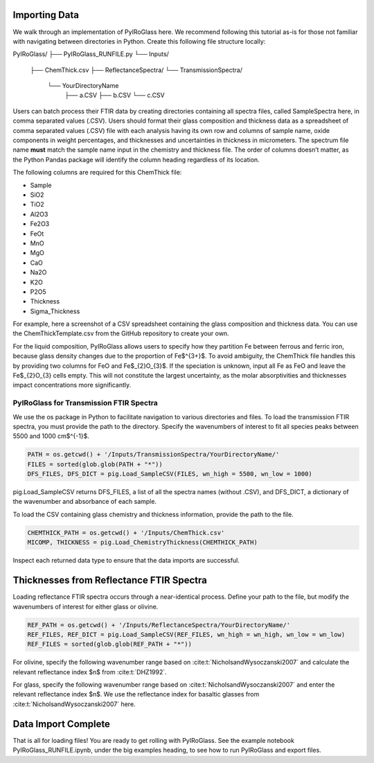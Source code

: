 ========================
Importing Data
========================

We walk through an implementation of PyIRoGlass here. We recommend following this tutorial as-is for those not familiar with navigating between directories in Python. Create this following file structure locally: 

PyIRoGlass/
├── PyIRoGlass_RUNFILE.py
└── Inputs/
    ├── ChemThick.csv
    ├── ReflectanceSpectra/
    └── TransmissionSpectra/
        └── YourDirectoryName
            ├── a.CSV
            ├── b.CSV
            └── c.CSV

Users can batch process their FTIR data by creating directories containing all spectra files, called SampleSpectra here, in comma separated values (.CSV). Users should format their glass composition and thickness data as a spreadsheet of comma separated values (.CSV) file with each analysis having its own row and columns of sample name, oxide components in weight percentages, and thicknesses and uncertainties in thickness in micrometers. The spectrum file name **must** match the sample name input in the chemistry and thickness file. The order of columns doesn’t matter, as the Python Pandas package will identify the column heading regardless of its location. 

The following columns are required for this ChemThick file:

*  Sample
*  SiO2
*  TiO2
*  Al2O3
*  Fe2O3
*  FeOt
*  MnO
*  MgO 
*  CaO 
*  Na2O
*  K2O 
*  P2O5 
*  Thickness
*  Sigma_Thickness

For example, here a screenshot of a CSV spreadsheet containing the glass composition and thickness data. You can use the ChemThickTemplate.csv from the GitHub repository to create your own. 

.. image:: img/chemthick.png


For the liquid composition, PyIRoGlass allows users to specify how they partition Fe between ferrous and ferric iron, because glass density changes due to the proportion of Fe$^{3+}$. To avoid ambiguity, the ChemThick file handles this by providing two columns for FeO and Fe$_{2}O_{3}$. If the speciation is unknown, input all Fe as FeO and leave the Fe$_{2}O_{3} cells empty. This will not constitute the largest uncertainty, as the molar absorptivities and thicknesses impact concentrations more significantly. 


*******
========================
PyIRoGlass for Transmission FTIR Spectra
========================

We use the os package in Python to facilitate navigation to various directories and files. To load the transmission FTIR spectra, you must provide the path to the directory. Specify the wavenumbers of interest to fit all species peaks between 5500 and 1000 cm$^{-1}$. 

.. code-block:: python

    PATH = os.getcwd() + '/Inputs/TransmissionSpectra/YourDirectoryName/'
    FILES = sorted(glob.glob(PATH + "*"))
    DFS_FILES, DFS_DICT = pig.Load_SampleCSV(FILES, wn_high = 5500, wn_low = 1000)

pig.Load_SampleCSV returns DFS_FILES, a list of all the spectra names (without .CSV), and DFS_DICT, a dictionary of the wavenumber and absorbance of each sample. 

To load the CSV containing glass chemistry and thickness information, provide the path to the file. 

.. code-block:: python

    CHEMTHICK_PATH = os.getcwd() + '/Inputs/ChemThick.csv'
    MICOMP, THICKNESS = pig.Load_ChemistryThickness(CHEMTHICK_PATH)

Inspect each returned data type to ensure that the data imports are successful. 


========================
Thicknesses from Reflectance FTIR Spectra 
========================

Loading reflectance FTIR spectra occurs through a near-identical process. Define your path to the file, but modify the wavenumbers of interest for either glass or olivine. 

.. code-block:: python

    REF_PATH = os.getcwd() + '/Inputs/ReflectanceSpectra/YourDirectoryName/'
    REF_FILES, REF_DICT = pig.Load_SampleCSV(REF_FILES, wn_high = wn_high, wn_low = wn_low)
    REF_FILES = sorted(glob.glob(REF_PATH + "*"))

For olivine, specify the following wavenumber range based on :cite:t:`NicholsandWysoczanski2007` and calculate the relevant reflectance index $n$ from :cite:t:`DHZ1992`. 

.. code-block:: python
    wn_high = 2700 
    wn_low = 2100
    REF_FILES, REF_DICT = pig.Load_SampleCSV(REF_FILES, wn_high = wn_high, wn_low = wn_low)
    n_ol = pig.ReflectanceIndex(XFo) # Input your XFo between 0-1. 

For glass, specify the following wavenumber range based on :cite:t:`NicholsandWysoczanski2007` and enter the relevant reflectance index $n$. We use the reflectance index for basaltic glasses from :cite:t:`NicholsandWysoczanski2007` here. 

.. code-block:: python
    wn_high = 2850 
    wn_low = 1700
    REF_FILES, REF_DICT = pig.Load_SampleCSV(REF_FILES, wn_high = wn_high, wn_low = wn_low)
    n_gl = 1.546 


========================
Data Import Complete 
========================

That is all for loading files! You are ready to get rolling with PyIRoGlass. See the example notebook PyIRoGlass_RUNFILE.ipynb, under the big examples heading, to see how to run PyIRoGlass and export files. 
